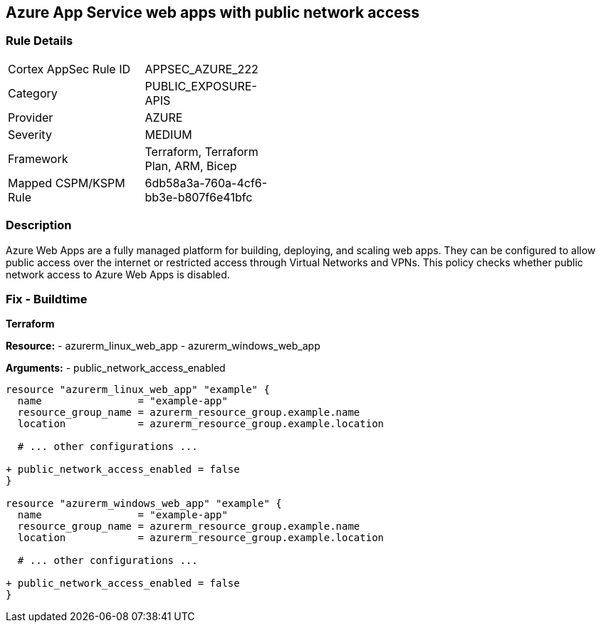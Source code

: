 == Azure App Service web apps with public network access
// Ensure that Azure Web App public network access is disabled.

=== Rule Details

[width=45%]
|===
|Cortex AppSec Rule ID |APPSEC_AZURE_222
|Category |PUBLIC_EXPOSURE-APIS
|Provider |AZURE
|Severity |MEDIUM
|Framework |Terraform, Terraform Plan, ARM, Bicep
|Mapped CSPM/KSPM Rule |6db58a3a-760a-4cf6-bb3e-b807f6e41bfc
|===


=== Description

Azure Web Apps are a fully managed platform for building, deploying, and scaling web apps. They can be configured to allow public access over the internet or restricted access through Virtual Networks and VPNs. This policy checks whether public network access to Azure Web Apps is disabled.

=== Fix - Buildtime

*Terraform*

*Resource:* 
- azurerm_linux_web_app 
- azurerm_windows_web_app

*Arguments:* 
- public_network_access_enabled

[source,terraform]
----
resource "azurerm_linux_web_app" "example" {
  name                = "example-app"
  resource_group_name = azurerm_resource_group.example.name
  location            = azurerm_resource_group.example.location

  # ... other configurations ...

+ public_network_access_enabled = false
}

resource "azurerm_windows_web_app" "example" {
  name                = "example-app"
  resource_group_name = azurerm_resource_group.example.name
  location            = azurerm_resource_group.example.location

  # ... other configurations ...

+ public_network_access_enabled = false
}
----
